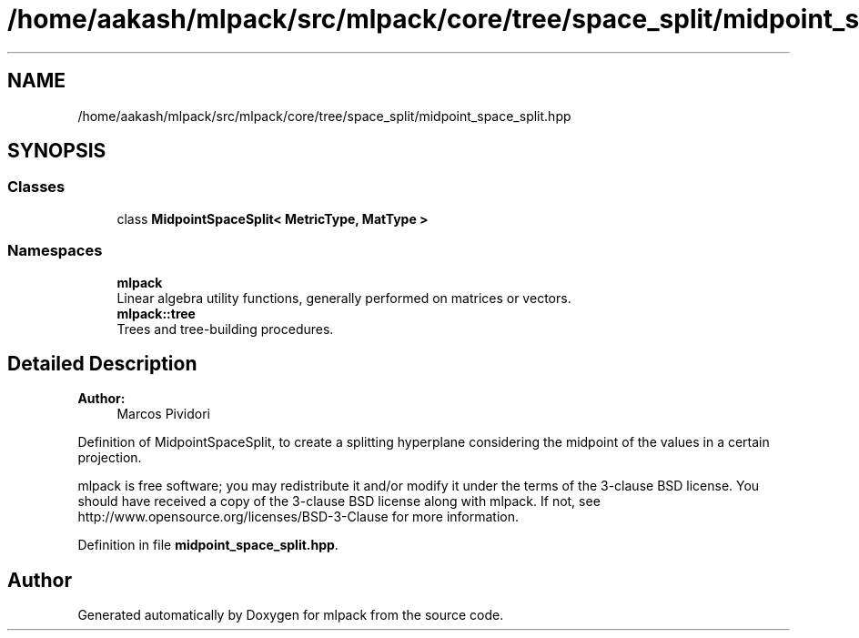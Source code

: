 .TH "/home/aakash/mlpack/src/mlpack/core/tree/space_split/midpoint_space_split.hpp" 3 "Sun Aug 22 2021" "Version 3.4.2" "mlpack" \" -*- nroff -*-
.ad l
.nh
.SH NAME
/home/aakash/mlpack/src/mlpack/core/tree/space_split/midpoint_space_split.hpp
.SH SYNOPSIS
.br
.PP
.SS "Classes"

.in +1c
.ti -1c
.RI "class \fBMidpointSpaceSplit< MetricType, MatType >\fP"
.br
.in -1c
.SS "Namespaces"

.in +1c
.ti -1c
.RI " \fBmlpack\fP"
.br
.RI "Linear algebra utility functions, generally performed on matrices or vectors\&. "
.ti -1c
.RI " \fBmlpack::tree\fP"
.br
.RI "Trees and tree-building procedures\&. "
.in -1c
.SH "Detailed Description"
.PP 

.PP
\fBAuthor:\fP
.RS 4
Marcos Pividori
.RE
.PP
Definition of MidpointSpaceSplit, to create a splitting hyperplane considering the midpoint of the values in a certain projection\&.
.PP
mlpack is free software; you may redistribute it and/or modify it under the terms of the 3-clause BSD license\&. You should have received a copy of the 3-clause BSD license along with mlpack\&. If not, see http://www.opensource.org/licenses/BSD-3-Clause for more information\&. 
.PP
Definition in file \fBmidpoint_space_split\&.hpp\fP\&.
.SH "Author"
.PP 
Generated automatically by Doxygen for mlpack from the source code\&.

